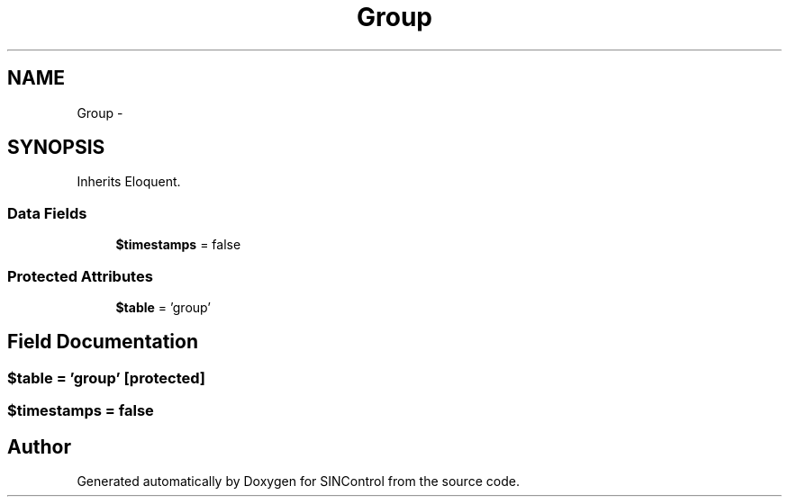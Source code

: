 .TH "Group" 3 "Thu May 21 2015" "SINControl" \" -*- nroff -*-
.ad l
.nh
.SH NAME
Group \- 
.SH SYNOPSIS
.br
.PP
.PP
Inherits Eloquent\&.
.SS "Data Fields"

.in +1c
.ti -1c
.RI "\fB$timestamps\fP = false"
.br
.in -1c
.SS "Protected Attributes"

.in +1c
.ti -1c
.RI "\fB$table\fP = 'group'"
.br
.in -1c
.SH "Field Documentation"
.PP 
.SS "$table = 'group'\fC [protected]\fP"

.SS "$timestamps = false"


.SH "Author"
.PP 
Generated automatically by Doxygen for SINControl from the source code\&.
